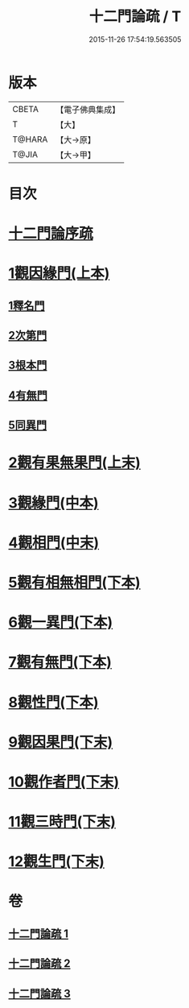 #+TITLE: 十二門論疏 / T
#+DATE: 2015-11-26 17:54:19.563505
* 版本
 |     CBETA|【電子佛典集成】|
 |         T|【大】     |
 |    T@HARA|【大→原】   |
 |     T@JIA|【大→甲】   |

* 目次
* [[file:KR6m0009_001.txt::001-0171a3][十二門論序疏]]
* [[file:KR6m0009_001.txt::0174b23][1觀因緣門(上本)]]
** [[file:KR6m0009_001.txt::0174b27][1釋名門]]
** [[file:KR6m0009_001.txt::0176b9][2次第門]]
** [[file:KR6m0009_001.txt::0177a14][3根本門]]
** [[file:KR6m0009_001.txt::0177b21][4有無門]]
** [[file:KR6m0009_001.txt::0177c19][5同異門]]
* [[file:KR6m0009_001.txt::0187a17][2觀有果無果門(上末)]]
* [[file:KR6m0009_002.txt::002-0194a5][3觀緣門(中本)]]
* [[file:KR6m0009_002.txt::0196b15][4觀相門(中末)]]
* [[file:KR6m0009_003.txt::003-0201a14][5觀有相無相門(下本)]]
* [[file:KR6m0009_003.txt::0201c12][6觀一異門(下本)]]
* [[file:KR6m0009_003.txt::0202c11][7觀有無門(下本)]]
* [[file:KR6m0009_003.txt::0204c14][8觀性門(下本)]]
* [[file:KR6m0009_003.txt::0207a19][9觀因果門(下末)]]
* [[file:KR6m0009_003.txt::0207c25][10觀作者門(下末)]]
* [[file:KR6m0009_003.txt::0210a4][11觀三時門(下末)]]
* [[file:KR6m0009_003.txt::0211b9][12觀生門(下末)]]
* 卷
** [[file:KR6m0009_001.txt][十二門論疏 1]]
** [[file:KR6m0009_002.txt][十二門論疏 2]]
** [[file:KR6m0009_003.txt][十二門論疏 3]]
